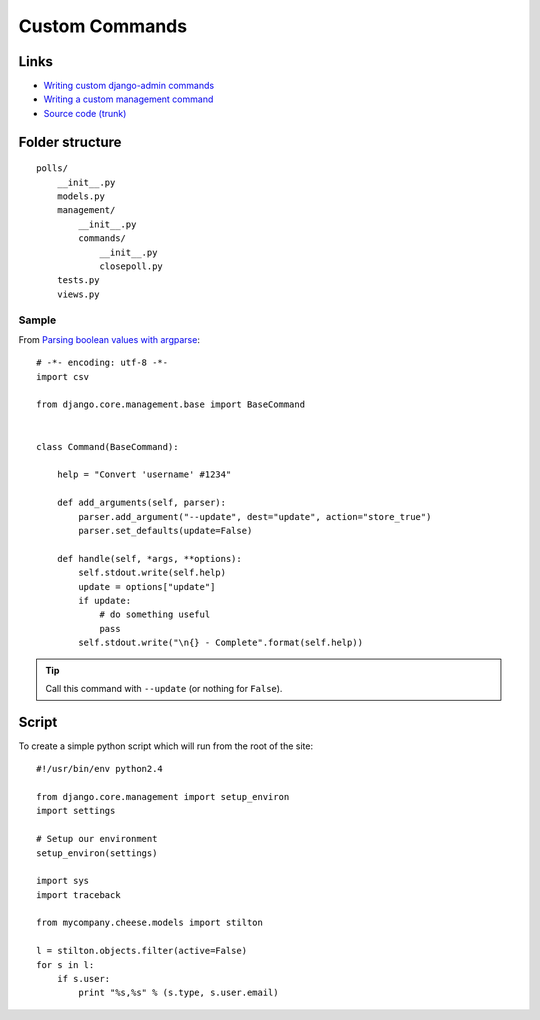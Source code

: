 Custom Commands
***************

.. highlight:: python

Links
=====

- `Writing custom django-admin commands`_
- `Writing a custom management command`_
- `Source code (trunk)`_

Folder structure
================

::

  polls/
      __init__.py
      models.py
      management/
          __init__.py
          commands/
              __init__.py
              closepoll.py
      tests.py
      views.py

Sample
------

From `Parsing boolean values with argparse`_::

  # -*- encoding: utf-8 -*-
  import csv

  from django.core.management.base import BaseCommand


  class Command(BaseCommand):

      help = "Convert 'username' #1234"

      def add_arguments(self, parser):
          parser.add_argument("--update", dest="update", action="store_true")
          parser.set_defaults(update=False)

      def handle(self, *args, **options):
          self.stdout.write(self.help)
          update = options["update"]
          if update:
              # do something useful
              pass
          self.stdout.write("\n{} - Complete".format(self.help))

.. tip:: Call this command with ``--update`` (or nothing for ``False``).

Script
======

To create a simple python script which will run from the root of the site:

::

  #!/usr/bin/env python2.4

  from django.core.management import setup_environ
  import settings

  # Setup our environment
  setup_environ(settings)

  import sys
  import traceback

  from mycompany.cheese.models import stilton

  l = stilton.objects.filter(active=False)
  for s in l:
      if s.user:
          print "%s,%s" % (s.type, s.user.email)


.. _`Parsing boolean values with argparse`: https://stackoverflow.com/questions/15008758/parsing-boolean-values-with-argparse
.. _`run_monitor.py`: http://toybox/hg/dev/file/tip/simple_url_monitor/monitor/management/commands/run-monitor.py
.. _`Source code (trunk)`: http://code.djangoproject.com/svn/django/trunk/django/core/management/base.py
.. _`Writing a custom management command`: http://oebfare.com/blog/2008/nov/03/writing-custom-management-command/
.. _`Writing custom django-admin commands`: https://docs.djangoproject.com/en/1.3/howto/custom-management-commands/
